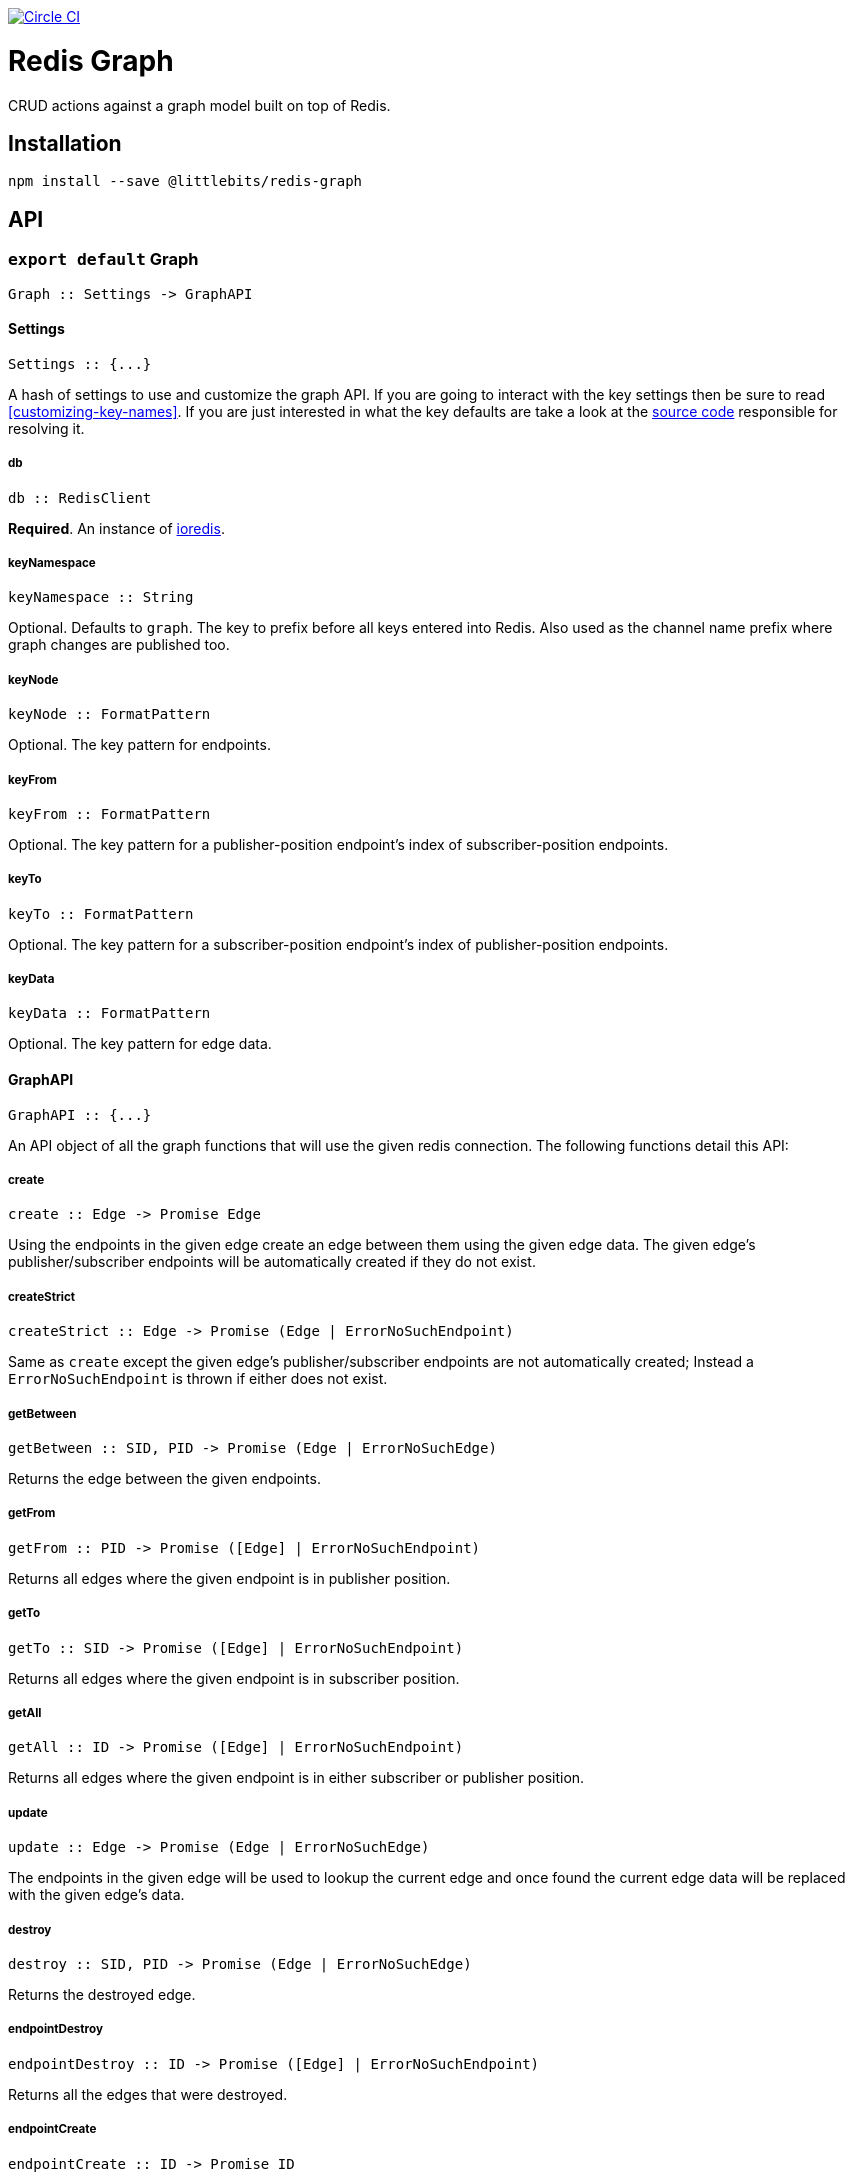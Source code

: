 image:https://circleci.com/gh/littlebits/redis-graph.svg?style=svg["Circle CI", link="https://circleci.com/gh/littlebits/redis-graph"]

# Redis Graph
CRUD actions against a graph model built on top of Redis.

:toc: macro
:toc-title:
:toclevels: 99
toc::[]



## Installation

```
npm install --save @littlebits/redis-graph
```

## API

### `export default` Graph
----
Graph :: Settings -> GraphAPI
----

#### Settings
----
Settings :: {...}
----

A hash of settings to use and customize the graph API. If you are going to interact with the key settings then be sure to read <<customizing-key-names>>. If you are just interested in what the key defaults are take a look at the link:https://github.com/littlebits/redis-graph/blob/master/lib/index.js#L20-L24[source code] responsible for resolving it.

##### db
----
db :: RedisClient
----
*Required*. An instance of link:https://github.com/luin/ioredis[ioredis].

##### keyNamespace
----
keyNamespace :: String
----
Optional. Defaults to `graph`. The key to prefix before all keys entered into Redis. Also used as the channel name prefix where graph changes are published too.

##### keyNode
----
keyNode :: FormatPattern
----
Optional. The key pattern for endpoints.

##### keyFrom
----
keyFrom :: FormatPattern
----
Optional. The key pattern for a publisher-position endpoint's index of subscriber-position endpoints.

##### keyTo
----
keyTo :: FormatPattern
----
Optional. The key pattern for a subscriber-position endpoint's index of publisher-position endpoints.

##### keyData
----
keyData :: FormatPattern
----
Optional. The key pattern for edge data.



#### GraphAPI
----
GraphAPI :: {...}
----
An API object of all the graph functions that will use the given redis connection. The following functions detail this API:

##### create
----
create :: Edge -> Promise Edge
----

Using the endpoints in the given edge create an edge between them using the given edge data. The given edge's publisher/subscriber endpoints will be automatically created if they do not exist.

##### createStrict
----
createStrict :: Edge -> Promise (Edge | ErrorNoSuchEndpoint)
----

Same as `create` except the given edge's publisher/subscriber endpoints are not automatically created; Instead a `ErrorNoSuchEndpoint` is thrown if either does not exist.

##### getBetween
----
getBetween :: SID, PID -> Promise (Edge | ErrorNoSuchEdge)
----

Returns the edge between the given endpoints.

##### getFrom
----
getFrom :: PID -> Promise ([Edge] | ErrorNoSuchEndpoint)
----

Returns all edges where the given endpoint is in publisher position.

##### getTo
----
getTo :: SID -> Promise ([Edge] | ErrorNoSuchEndpoint)
----

Returns all edges where the given endpoint is in subscriber position.

##### getAll
----
getAll :: ID -> Promise ([Edge] | ErrorNoSuchEndpoint)
----

Returns all edges where the given endpoint is in either subscriber or publisher position.

##### update
----
update :: Edge -> Promise (Edge | ErrorNoSuchEdge)
----

The endpoints in the given edge will be used to lookup the current edge and once found the current edge data will be replaced with the given edge's data.

##### destroy
----
destroy :: SID, PID -> Promise (Edge | ErrorNoSuchEdge)
----

Returns the destroyed edge.

##### endpointDestroy
----
endpointDestroy :: ID -> Promise ([Edge] | ErrorNoSuchEndpoint)
----

Returns all the edges that were destroyed.

##### endpointCreate
----
endpointCreate :: ID -> Promise ID
----

Creating endpoints is idempotent so no error is thrown if it already exists.

## Guide

### Customizing Key Names

If you are interested in using custom key names note the following. Individual naming given for a specific key will not have the namespace prefixed. This is so that you have maximum control and we think that customizing the key names is a low-level niche use-case that warrants our no-magic approach. The value given will be processed through link:https://nodejs.org/api/util.html#util_util_format_format[format]. Your key names must supply `%s` interpolation variables where you would like the key variables to be placed in your naming scheme. All keys only require a single interpolation variable except `keyData` which requires two. You may want to review the source code for key names to fully understand the system.

### Change Feeds

All graph functions cause their changes to be published via Redis PubSub over a channel that by default is named `graph:changes` (see  <<keynamespace>>). The value published is always a JSON stringified array of <<graphchange>> objects. The model design is based on link:http://rethinkdb.com/docs/changefeeds/javascript/[RethinkDB Change Feeds].

## Types

#### ID | PID | SID
```
String
```

`PID` is an endpoint in publisher position. `SID` is an endpoint in subscriber position. `ID` is an endpoint that can be in either position.

#### Edge
```
{
  sid: String
  pid: String
  data: {}
}
```

#### ErrorNoSuchEdge
```
message: String
code: 'REDIS_GRAPH_NO_SUCH_EDGE'
```

#### ErrorNoSuchEndpoint
```
message: String
code: 'REDIS_GRAPH_NO_SUCH_ENDPOINT'
```

#### GraphChange
```
before: Null | Edge
after: Null | Edge
```
